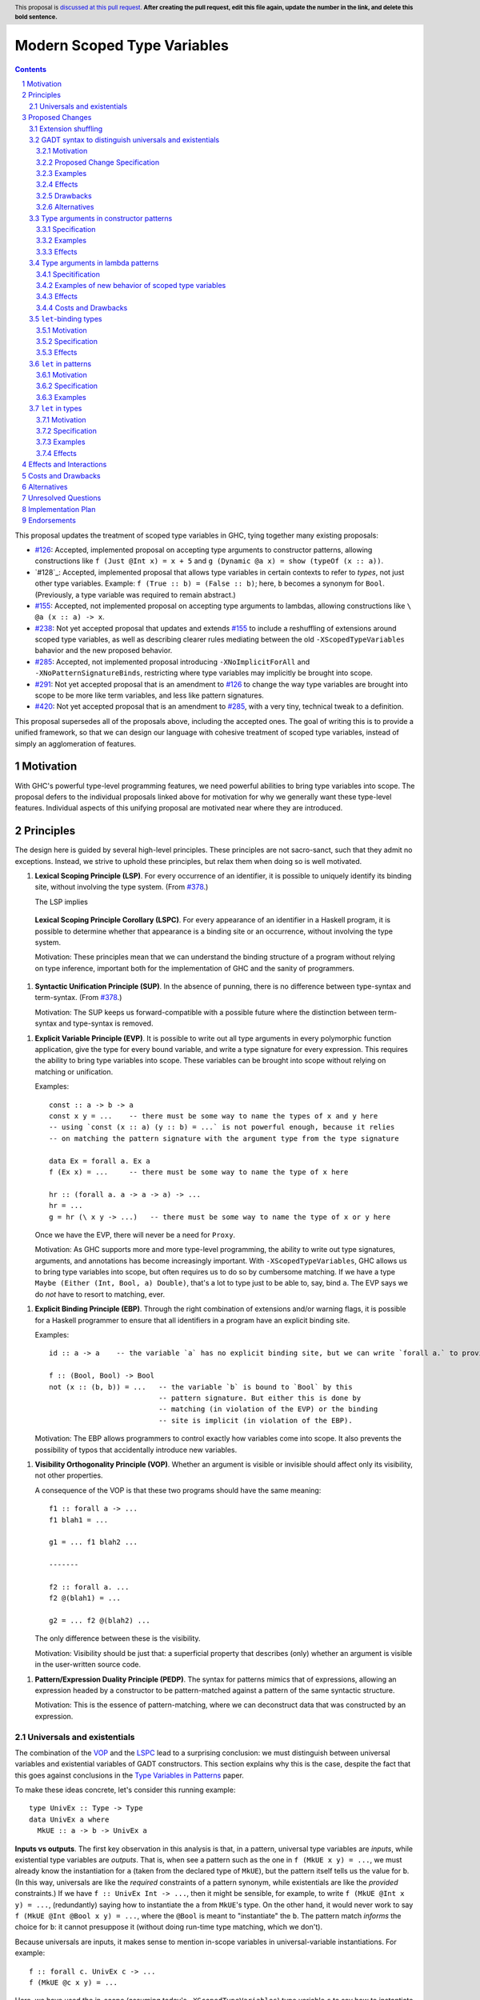 Modern Scoped Type Variables
============================

.. sectnum::
.. author:: Richard Eisenberg
.. date-accepted::
.. ticket-url::
.. implemented::
.. highlight:: haskell
.. header:: This proposal is `discussed at this pull request <https://github.com/ghc-proposals/ghc-proposals/pull/0>`_.
            **After creating the pull request, edit this file again, update the
            number in the link, and delete this bold sentence.**
.. contents::

This proposal updates the treatment of scoped type variables in GHC, tying
together many existing proposals:

.. _`#99`: https://github.com/ghc-proposals/ghc-proposals/pull/99
.. _`#119`: https://github.com/ghc-proposals/ghc-proposals/pull/119
.. _`#126`: https://github.com/ghc-proposals/ghc-proposals/pull/126
.. _`#155`: https://github.com/ghc-proposals/ghc-proposals/pull/155
.. _`#228`: https://github.com/ghc-proposals/ghc-proposals/pull/228
.. _`#238`: https://github.com/ghc-proposals/ghc-proposals/pull/238
.. _`#281`: https://github.com/ghc-proposals/ghc-proposals/pull/281
.. _`#285`: https://github.com/ghc-proposals/ghc-proposals/pull/285
.. _`#291`: https://github.com/ghc-proposals/ghc-proposals/pull/291
.. _`#378`: https://github.com/ghc-proposals/ghc-proposals/blob/master/proposals/0378-dependent-type-design.rst
.. _`#402`: https://github.com/ghc-proposals/ghc-proposals/pull/402
.. _`#420`: https://github.com/ghc-proposals/ghc-proposals/pull/420
.. _Type Variables in Patterns: https://richarde.dev/papers/2018/pat-tyvars/pat-tyvars.pdf
.. _Kind Inference for Datatypes: https://richarde.dev/papers/2020/kind-inference/kind-inference.pdf
.. _`Haskell 2010 Report`: https://www.haskell.org/onlinereport/haskell2010/haskellch10.html

* `#126`_: Accepted, implemented proposal on accepting type arguments to constructor
  patterns, allowing constructions like ``f (Just @Int x) = x + 5``
  and ``g (Dynamic @a x) = show (typeOf (x :: a))``.
* `#128`_: Accepted, implemented proposal that allows type variables in certain contexts
  to refer to *types*, not just other type variables. Example: ``f (True :: b) = (False :: b)``;
  here, ``b`` becomes a synonym for ``Bool``. (Previously, a type variable was required to remain
  abstract.)
* `#155`_: Accepted, not implemented proposal on accepting type arguments to
  lambdas, allowing constructions like ``\ @a (x :: a) -> x``.
* `#238`_: Not yet accepted proposal that updates and extends `#155`_ to
  include a reshuffling of extensions around scoped type variables, as well
  as describing clearer rules mediating between the old ``-XScopedTypeVariables``
  bahavior and the new proposed behavior.
* `#285`_: Accepted, not implemented proposal introducing ``-XNoImplicitForAll``
  and ``-XNoPatternSignatureBinds``, restricting where type variables may implicitly
  be brought into scope.
* `#291`_: Not yet accepted proposal that is an amendment to `#126`_ to change
  the way type variables are brought into scope to be more like term variables,
  and less like pattern signatures.
* `#420`_: Not yet accepted proposal that is an amendment to `#285`_, with a
  very tiny, technical tweak to a definition.

This proposal supersedes all of the proposals above, including the accepted
ones. The goal of writing this is to provide a unified framework, so that
we can design our language with cohesive treatment of scoped type variables,
instead of simply an agglomeration of features.

Motivation
----------

With GHC's powerful type-level programming features, we need powerful abilities
to bring type variables into scope. The proposal defers to the individual proposals
linked above for motivation for why we generally want these type-level features.
Individual aspects of this unifying proposal are motivated near where they are
introduced.

Principles
----------

The design here is guided by several high-level principles. These principles are not
sacro-sanct, such that they admit no exceptions. Instead, we strive to uphold these
principles, but relax them when doing so is well motivated.

.. _LSP:

1. **Lexical Scoping Principle (LSP)**. For every occurrence of an identifier, it is possible to uniquely identify its binding site, without involving the type system. (From `#378`_.)

   The LSP implies

.. _LSPC:

   **Lexical Scoping Principle Corollary (LSPC)**. For every appearance of an identifier
   in a Haskell program, it is possible to determine whether that appearance is a
   binding site or an occurrence, without involving the type system.

   Motivation: These principles mean that we can understand the binding
   structure of a program without relying on type inference, important both for the
   implementation of GHC and the sanity of programmers.

.. _SUP:

#. **Syntactic Unification Principle (SUP)**. In the absence of punning, there is no difference between type-syntax and term-syntax.
   (From `#378`_.)

   Motivation: The SUP keeps us forward-compatible with a possible future where the
   distinction between term-syntax and type-syntax is removed.

.. _EVP:

#. **Explicit Variable Principle (EVP)**. It is possible to write out all
   type arguments in every polymorphic function application,
   give the type for every bound variable,
   and write a type signature for every expression. This requires the ability to
   bring type variables into scope. These variables can be brought into scope
   without relying on matching or unification.

   Examples::

     const :: a -> b -> a
     const x y = ...    -- there must be some way to name the types of x and y here
     -- using `const (x :: a) (y :: b) = ...` is not powerful enough, because it relies
     -- on matching the pattern signature with the argument type from the type signature

     data Ex = forall a. Ex a
     f (Ex x) = ...     -- there must be some way to name the type of x here

     hr :: (forall a. a -> a -> a) -> ...
     hr = ...
     g = hr (\ x y -> ...)   -- there must be some way to name the type of x or y here

   Once we have the EVP, there will never be a need for ``Proxy``.

   Motivation: As GHC supports more and more type-level programming, the ability
   to write out type signatures, arguments, and annotations has become increasingly
   important. With ``-XScopedTypeVariables``, GHC allows us to bring type variables
   into scope, but often requires us to do so by cumbersome matching. If we have
   a type ``Maybe (Either (Int, Bool, a) Double)``, that's a lot to type just to
   be able to, say, bind ``a``. The EVP says we do *not* have to resort to matching,
   ever.

.. _EBP:

#. **Explicit Binding Principle (EBP)**. Through the right combination of extensions and/or warning flags, it is possible
   for a Haskell programmer to ensure that all identifiers in a program have an explicit binding site.

   Examples::

     id :: a -> a    -- the variable `a` has no explicit binding site, but we can write `forall a.` to provide one

     f :: (Bool, Bool) -> Bool
     not (x :: (b, b)) = ...   -- the variable `b` is bound to `Bool` by this
                               -- pattern signature. But either this is done by
                               -- matching (in violation of the EVP) or the binding
                               -- site is implicit (in violation of the EBP).

   Motivation: The EBP allows programmers to control exactly how variables come into
   scope. It also prevents the possibility of typos that accidentally introduce new
   variables.

.. _VOP:

#. **Visibility Orthogonality Principle (VOP)**. Whether an argument is visible or
   invisible should affect only its visibility, not other properties.

   A consequence of the VOP is that these two programs should have the same meaning::

     f1 :: forall a -> ...
     f1 blah1 = ...

     g1 = ... f1 blah2 ...

     -------

     f2 :: forall a. ...
     f2 @(blah1) = ...

     g2 = ... f2 @(blah2) ...

   The only difference between these is the visibility.

   Motivation: Visibility should be just that: a superficial property that describes
   (only) whether an argument is visible in the user-written source code.

.. _PEDP:

#. **Pattern/Expression Duality Principle (PEDP)**. The syntax for patterns mimics
   that of expressions, allowing an expression headed by a constructor to be pattern-matched
   against a pattern of the same syntactic structure.

   Motivation: This is the essence of pattern-matching, where we can deconstruct data
   that was constructed by an expression.

.. _universals-and-existentials:

Universals and existentials
~~~~~~~~~~~~~~~~~~~~~~~~~~~

The combination of the VOP_ and the LSPC_ lead to a surprising conclusion: we must distinguish
between universal variables and existential variables of GADT constructors. This section explains
why this is the case, despite the fact that this goes against conclusions in the `Type Variables
in Patterns`_ paper.

To make these ideas concrete, let's consider this running example::

  type UnivEx :: Type -> Type
  data UnivEx a where
    MkUE :: a -> b -> UnivEx a

**Inputs vs outputs**. The first key observation in this analysis is that, in a pattern, universal type variables are
*inputs*, while existential type variables are *outputs*. That is, when see a pattern such as
the one in ``f (MkUE x y) = ...``, we must already know the instantiation for ``a`` (taken from
the declared type of ``MkUE``), but the pattern itself tells us the value for ``b``. (In this way,
universals are like the *required* constraints of a pattern synonym, while existentials are like
the *provided* constraints.) If we have ``f :: UnivEx Int -> ...``, then it might be sensible, for example,
to write ``f (MkUE @Int x y) = ...``, (redundantly) saying how to instantiate the ``a`` from
``MkUE``\ 's type. On the other hand, it would never work to say ``f (MkUE @Int @Bool x y) = ...``,
where the ``@Bool`` is meant to "instantiate" the ``b``. The pattern match *informs* the choice for
``b``: it cannot presuppose it (without doing run-time type matching, which we don't).

Because universals are inputs, it makes sense to mention in-scope variables in universal-variable
instantiations. For example::

  f :: forall c. UnivEx c -> ...
  f (MkUE @c x y) = ...

Here, we have used the in-scope (assuming today's ``-XScopedTypeVariables``) type variable ``c``
to say how to instantiate ``MkUE``. On the other hand, we would never want to mention in-scope
variables in an existential binding::

  f :: forall c d. UnivEx c -> d -> ...
  f (MkUE @c @d x y) = ...

This is quite strange: we're somehow suggesting that the existential type packed in ``MkUE`` is
precisely ``d``. That's impossible. Instead, we might imagine that this binds a new type variable
``d`` that *shadows* the existing ``d``. In any case, something is definitely strange here.

In the context of the LSPC_, though, we see that the treatment for universal type arguments
and existential type arguments must be identical -- at least as far as whether variable mentions
are bindings or occurrences. The reason is that the LSPC_ forbids us from considering ``MkUE``\ 's
type when determining whether the mentions of ``c`` and ``d`` here are bindings or occurrences --
and thus the choice must be the same for both.

**Current solution**. One way out of this is taken in accepted proposal `#126`_, where the choice between binding site
and occurrence is made depending on whether a type variable is already in scope. For the last
``f`` example, `#126`_ rejects because we cannot know that the existential type variable will
be ``d``. (That is, there is no shadowing.) Using in-scopedness to choose between binding site
and occurrence is not in violation of the LSPC_.

**Treatment of term variables**. However, consider how this design compares with the treatment of ordinary expression patterns.
For example::

  g x (Just x) = ...
  h x = case frob x of
    Just x -> ...

No type variables here. Instead, we have an illegal ``g`` -- rejected because one sequence
of patterns binds the same term variable twice. And we have an accepted ``h``, but this
``h`` has a shadowed binding for ``x`` -- no equality comparison here. In terms, any variable
occurrence in a pattern (except in the expression part of a view pattern) is a binding site,
with no questions asked.

**Visible dependent quantification**. Now, let's consider what happens once we have visible
dependent quantification (VDQ) in the types of GADT constructors. This is proposed in `#281`_, which
amends `#402`_ to allow VDQ in GADT constructors (among supporting VDQ more generally). ::

  data VDQ a where
    MkVDQ :: forall a b -> a -> b -> VDQ a

The type ``VDQ`` is like ``UnivEx``, except that it uses VDQ in its constructor. A pattern might
look like ``f (MkVDQ a b x y) = ...``. According to the analysis above, we might want variable
*occurrences* in the first argument of the pattern ``MkVDQ`` (because ``a`` is universal, and
hence an *input* to the pattern), while we definitely want binding sites for ``x`` and ``y``, the
ordinary term arguments. Yet, having different binding treatment for ``a`` than for ``x`` and ``y``
is in violation of the LSPC_, which forbids us from looking at the type of ``MkVDQ`` in making this
decision.

In order to keep backward compatibility with the current treatment for term-level patterns, we must
treat ``a`` and ``b`` as *binding sites* not occurrences.

**Visible vs. invisible type arguments**. The VOP_ tells us that the presence or absence of the
``@`` sign should not affect the binding-site treatment of a region of code. Accordingly, we now
realize that all type arguments -- whether visible or invisible -- must treat variable mentions
as binding sites, not occurrences. Here is an example::

  data VOP a b where
    MkVOP :: forall a -> forall b. a -> b -> VOP a b

Here, we have one visible type argument and one invisible one. A pattern might look like
``f (MkVOP a @b x y) = ...``. The VOP_ compels us to treat ``a`` and ``b`` identically.
Furthermore, the LSPC_ compels us to treat ``a`` and ``x``\ /\ ``y`` identically, too.
Accordingly, all of these must be binding sites -- none can be occurrences.

**Term-level inputs to patterns**. Pattern synonyms currently allow us to declare two
flavors of input: universal type variables and required constraints. We also can declare
three forms of output: existential type variables, provided constraints, and normal term-level arguments.
We're clearly missing something here: term-level input arguments. This proposal does *not*
address this deficiency, but it seems desirable to leave the door open to such an extension in
the future. And when we do, the treatment for term-level inputs should be -- in accordance with the
SUP_ -- the same as the treatment for universal type variables.

**But we want occurrences**. Earlier, we discovered that we sometimes want occurrences
of type variables when instantiating a universal in a pattern. And yet, we see by the
argument here that we cannot support this desire -- at least without new syntax to separate
out inputs from outputs (we could use a modifier, for example).

**Bottom line**. We must not allow universal-variable instantiations in patterns. (This is in
direct conflict with `#126`_ and the `Type Variables in Patterns`_ paper.) There is no way
to safely distinguish such parts of a pattern from the parts of the pattern that bind new variables,
and so until we invent new syntax to allow universal-variable instantiation in patterns, we
must stop accepting these instantiations.

**Corollary**. We must be able to tell the difference between universal variables and existential
variables in GADT constructors. As `Type Variables in Patterns`_ observes, this is not always so
easy in the presence of equality constraints. Accordingly, this proposal introduces a `new way
of understanding GADT syntax <#gadt-syntax>`_ that clearly does define which variables are
universal and which are existential.

Proposed Changes
----------------

Extension shuffling
~~~~~~~~~~~~~~~~~~~

1. Introduce ``-XPatternSignatures``. With ``-XPatternSignatures``, we
   allow type signatures in patterns. These signatures can mention in-scope
   type variables as variable occurrences, but can not bind type variables.

   Motivation: See rejected proposal `#119`_, which contains the motivation here.

#. Introduce ``-XPatternSignatureBinds``. With ``-XPatternSignatureBinds``, any
   out-of-scope type variables written in a pattern signature would be bound there
   and would remain in scope over the
   same region of code that term-level variables introduced in a pattern scope
   over. In addition, any out-of-scope type variable introduced in a type signature of a
    ``forall``\ -bound variable of a ``RULES`` pragma is similarly scoped over the
    rule. This extension is on by default.
   (This extension is a part of accepted, unimplemented proposal
   `#285`_.)

   Motivation for "on by default": The effect on pattern signatures requires
   ``-XPatternSignatures`` to be witnessed, and so having this be on by default
   does not change the meaning of Haskell98. However, ``RULES`` allows scoped
   type variables even without any extensions today, and so ``-XPatternSignatureBinds``
   is on by default to accommodate this use-case.

#. Introduce ``-XMethodTypeVariables``. With ``-XMethodTypeVariables``, type
   variables introduced in an instance head would scope over the bodies of
   method implementations. Additionally, type variables introduced in a class
   head would scope over the bodies of method defaults.

#. Introduce ``-XScopedForAlls``. With ``-XScopedForAlls``, any type variables
   mentioned in an explicit ``forall`` scopes over an expression. This applies
   to the following constructs:

   * Function bindings
   * Pattern synonym bindings (including in any ``where`` clause)
   * Expression type signatures

#. The extension ``-XScopedTypeVariables`` would imply all of the above
   extensions; this way, ``-XScopedTypeVariables`` does not change from its
   current meaning.

#. Introduce ``-XImplicitForAll``, on by default. With ``-XImplicitForAll``,
   an out-of-scope type variable mentioned in various constructs (listed below)
   is implicitly brought into scope over the construct. With ``-XNoImplicitForAll``,
   this implicit scoping does not happen, and the use of the variable is an error.

   Constructs affected:

   1. Type signatures for variable declarations, methods, and foreign imports & exports.
      Example: ``let f :: a -> a; f = ... in ...`` becomes
      ``let f :: forall a. a -> a; f = ... in ...``.

   #. Kind signatures. Example: ``type T :: k -> Type`` becomes ``type T :: forall k. k -> Type``.

   #. GADT constructor declarations. Example: ``MkG :: a -> Maybe b -> G (Either Int b)``
      becomes ``MkG :: forall a b. a -> Maybe b -> G (Either Int b)``.

   #. Pattern synonym signatures. Example: ``pattern P :: a -> Maybe a`` becomes
      ``pattern P :: forall a. a -> Maybe a``. Implicit quantification in pattern synonyms
      always produces *universal* variables, never existential ones.

   #. Type annotations in expressions and ``SPECIALISE`` pragmas. Example:
      ``Right True :: Either a Bool`` becomes ``Right True :: forall a. Either a Bool``.

   #. Types in a ``deriving`` clause. Example: ``data T deriving (C a)`` becomes
      ``data T deriving (forall a. C a)``.

   #. Instance heads, including standalone-deriving instances.
      Example: ``instance Show a => Show (Maybe a)`` becomes
      ``instance forall a. Show a => Show (Maybe a)``.

   #. Type and data family instances, as well as closed type family equations.
      Example: ``type instance F (Maybe a) = Int``
      becomes ``type instance forall a. F (Maybe a) = Int``.

   This extension is part of accepted, unimplemented proposal `#285`_; there
   is no intended change in the description here.

   Being able to turn off this extension is necessary to uphold the EBP_.

.. _gadt-syntax:

GADT syntax to distinguish universals and existentials
~~~~~~~~~~~~~~~~~~~~~~~~~~~~~~~~~~~~~~~~~~~~~~~~~~~~~~

This component of this proposal revises the scoping of variables in GADT declaration syntax.

Motivation
^^^^^^^^^^

1. This new version makes the distinction between universals and existentials in constructors
   very clear, as required by the analysis `above <#universals-and-existentials>`_.

#. Principled kind inference is, I believe, impossible using the current syntax. This is argued
   in `Appendix B.8 <https://richarde.dev/papers/2020/kind-inference/kind-inference-supplement.pdf#subsection.B.8>`_ of the `Kind Inference for Datatypes`_ paper. The current approach allows some examples of polymorphic
   recursion, but not others, and I doubt there is a declarative specification
   of what we accept today. Here is an example of surprisingly allowed polymorphic
   recursion::

     data Poly a where
       MkPoly :: forall k1 k2 (a :: k1) (b :: k2). Poly a -> Poly b -> Poly a

   Note that the use of ``Poly b`` instantiates ``Poly`` at a different
   kind (``k2``) than the instantiation in the result (``k1``).

   If we change the ``Poly b`` above to ``Poly Maybe``, the definition is
   rejected: only when the polymorphic recursion instantiates a kind variable
   *with a variable* is the definition accepted.

   Another oddity here happens when we ask what the inferred kind of ``Poly``
   is, before generalization. It must be ``k1 -> Type``... but ``k1`` is not
   even in scope in the declaration of ``Poly``. It's all very strange.

Proposed Change Specification
^^^^^^^^^^^^^^^^^^^^^^^^^^^^^

1. Allow all variables -- call them ``a1 .. an`` -- in the header of a GADT declaration (including variables introduced implicitly) to scope over
   all constructor declarations. Call the GADT ``G``.

#. If there is no standalone kind signature for the GADT, each ``ai`` is
   assigned a kind meta-variable. When checking the constructors, this kind
   meta-variable is unified following the usual rules for meta-variables.
   In particular, this meta-variable will not be able to unify with any kind
   variable locally quantified in a constructor declaration, because the scope
   of the locally quantified kind variable is smaller than the kind meta-variable.

   If a variable kind signature (e.g. ``data G (a :: Type -> Type) where ...``)
   is given in the GADT header, the kind given for the kind
   variable is unified with the kind meta-variable, as usual.

   In declarative terms, this means that we can simply "guess" a monokind for
   each type variable ``ai``.

#. For each constructor, we must determine the universal variables and the
   existential variables. To do this, look at the result type ``G ty1 .. tyn``.
   For each ``i`` such that ``tyi`` is exactly ``ai``, ``ai`` is labeled as
   a universal variable for that constructor. All other type variables in
   that constructor's type are existentials. The distinction between universals
   and existentials matters only in patterns.

#. If a constructor explicitly quantifies over an in-scope type variable
   (example: ``data G a where MkG :: Int -> forall a. a -> G a``), that
   quantification does *not* introduce a new variable. Instead, during
   kind inference, any kind
   signature in the ``forall`` is unified with the kind of the variable,
   but the quantification is otherwise ignored (during kind inference).

#. After kind inference is complete, we must assign types to each
   constructor. The type of the constructor is unchanged from today:
   the order of quantified variables is as given by the user (so, for example,
   existentials might precede universals).

Examples
^^^^^^^^

::

  data G1 a where
    MkG1 :: a Int -> G1 a

Inference for ``G1`` is now easier. We assign ``a :: kappa`` and then unify
``Type -> Type`` with ``kappa``. Today's algorithm instead unifies the kind
of ``G1`` with ``(Type -> Type) -> Type``, from the result type.

::

  data G2 a where
    MkG2 :: forall k (a :: k). G2 a

This definition is now rejected, because the kind for ``a`` cannot mention
locally quantified ``k``. This could be accepted with a standalone kind signature
for ``G2``.

::

  data G3 a where
    MkG3 :: G3 a

This definition is accepted, with ``G3 :: forall k. k -> Type``.
At the end of kind inference, there is no restriction on the kind of ``a``,
so it is generalized.

::

  data G4 (a :: k) where
    MkG4 :: forall k (a :: k). G4 a

This definition is accepted. The ``k`` in the header becomes an implicit
type argument to ``G4``. The ``forall k`` is then ignored during kind
inference, and so the kind annotation on ``a`` in the constructor does
not cause trouble.

::

  data G5 k a where
    MkG5 :: forall k (a :: k). G5 k a

This is also accepted, because the ``k`` is introduced in the header.

::

  data G6 a b where
    MkG6 :: a -> b -> G6 b b

The constructor ``MkG6`` has a universal argument ``b`` and an existential
argument ``a``. Its type is ``forall a b. a -> b -> G6 b b``. Pattern-matching
a scrutinee of type ``G6 ty1 ty2`` against ``MkG6`` introduces an existential
variable ``a`` and assumes an equality constraint ``ty1 ~ ty2``.

::

  data G7 a where
    MkG7 :: b -> G7 b

The constructor ``MkG7`` has only an existential variable ``b``.
Pattern-matching a scrutinee of type ``G7 ty`` against ``MkG7``
introduces the existential ``b`` and an equality constraint that
``b ~ ty``. This equality, however, will not affect type inference,
because it is "let-like".
See ``Note [Let-bound skolems]`` in ``GHC.Tc.Solver.InertSet``.
The choice of making ``b`` existential *does* affect the shape of
the data constructor worker for ``MkG7``, but this will not affect
Haskell users.

::

  data G8 a where
    MkG8_1 :: a Int -> G8 Bool
    MkG8_2 :: a -> G8 a

This definition is accepted today but will be rejected under this proposal.
The problem is that the kind of ``a`` is *different* in the different constructor
types. Today, these ``a``\ s are considered independent, and so there is no
trouble. Under this proposal, though, these ``a``\ s are considered the same,
and thus cannot have different kinds. I argue that ``G8`` here is as confusing
to human readers as it would be to GHC under this proposal, and so rejection
seems sensible.

Effects
^^^^^^^

1. Kind inference becomes more principled, allowing information to flow from
   constructor types back to the declared type arguments.

#. Some definitions accepted today will be rejected under this new treatment,
   when accepting the definition requires unifying the kind of a type argument
   with a locally quantified kind variable. This rejection is a *desired* outcome
   of this change, as the current acceptance is in violation of our plan
   not to infer polymorphic recursion.

   Any newly rejected definition can be fixed with a standalone kind signature.
   This fix is backward compatible.

#. Other definitions accepted today are like ``G8`` in that they use the same
   name for multiple different variables in different constructor types. These
   definitions will have to rename some variables, which is a completely local
   change and will not affect downstream users.

#. A `separate part <#pattern-type-args>`_ of this proposal describes
   how the choice of universals and existentials affects pattern-matching.

#. Constructor uses in expressions are completely and utterly unchanged,
   because the assigned types of constructors are unchanged.

#. Currently, the kind inference algorithm requires two full passes over
   every datatype that lacks a standalone kind signature. I believe this
   change would mean we could reduce this to one pass, though the simplification
   would require some significant refactoring within GHC. (Without this proposal,
   I believe we are tied to keeping the second pass.) The `Kind Inference
   for Datatypes`_ paper shows how kind inference can be done in one pass
   (followed by a straightforward substitution).

#. This change allows some simplification in the kind-inference code.
   It would nullify ``Note [Using TyVarTvs for kind-checking GADTs]`` in
   ``GHC.Tc.TyCl``. It would also mean that the result kind of a GADT
   now makes sense when checking constructors, simplifying logic in ``kcConDecl``
   and making aspects of supporing unlifted newtypes easier (see the
   wrinkle around #17021 in ``Note [Implementation of UnliftedNewtypes]``
     in ``GHC.Tc.TyCl``.

Drawbacks
^^^^^^^^^

1. This change may annoy some users whose definitions are newly rejected.
   The fixes are easy and fully backward-compatible.

Alternatives
^^^^^^^^^^^^

1. We could come up with another scheme for telling universals from
   existentials. (For example: we could say that a bare variable used
   as an argument in the result type is a universal.) Doing so would
   address the need to distinguish universals from existentials, but
   would not fix the type-inference trouble.

#. We could offer users a migration period, where we warn about this
   impending change. I see no easy way of implementing such a check,
   and I see relatively little value in doing so, given that the fixes
   are really quite easy. This opinion may change in the light of experience,
   if this feature is implemented and we see trouble in the wild.

.. _pattern-type-args:

Type arguments in constructor patterns
~~~~~~~~~~~~~~~~~~~~~~~~~~~~~~~~~~~~~~

This is an update to accepted, implemented proposal `#126`_ that changes
its treatment of universals. It incorporates the logic of not-yet-accepted
amendment `#291`_.

Specification
^^^^^^^^^^^^^

1. Introduce a new extension ``-XTypeAbstractions``.

#. When ``-XTypeAbstractions`` is enabled, allow type application syntax
   in constructor patterns.

   Concretely, the grammar goes from ::

     pat → gcon apat1 … apatk
         …

   to ::

       pat → gcon tyapp_or_pat1 … tyapp_or_patk
           …

       tyapp_or_pat → '@' atype    -- '@' is in prefix position
                    → pat

#. Type applications in constructor patterns do *not* affect whether
   the pattern-match is successful.

#. Type applications in constructor patterns must correspond to ``forall``
   quantifications in the declared constructor or pattern synonym type.
   (Right now, pattern synonyms require all such quantifications to occur
   before any term arguments, but accepted proposal `#402`_ allows these
   quantifications to occur in any order in data constructors.

#. Each quantification in a data constructor or pattern synonym brings
   into scope either a universal variable or an existential variable.
   Telling these apart is easy in pattern synonym types; `see above <#gadt-syntax>`_ for how to determine this property of data constructor
   types.

   1. A type argument corresponding to a universal variable, if given,
      must be ``_``. No exceptions.

   #. A type argument corresponding to an existential variable, if given,
      must be a bare variable or a ``_``. If a variable, this variable is
      unconditionally brought into scope (possibly shadowing any existing
      type variable with the same spelling), bound to the existential type
      packed in the datatype.

#. A wildcard ``_`` as a type argument says simply to skip that argument;
   it does not trigger any behavior associated with partial type signatures.
   In particular, ``-XPartialTypeSignatures`` is not necessary, and no
   diagnostic is produced.

#. As with term variables, it is an error to bring the same type variable
   into scope in two (or more) places within the same pattern.

Examples
^^^^^^^^

::

  f1 (Just @Int x) = x + 1

This is accepted under `#126`_ but rejected under this current proposal,
because we do not allow instantiation of universals. See the
`universals and existentials <#universals-and-existentials>`_ section
for a discussion.

If you want this behavior under this proposal, write a type signature.

::

  {-# LANGUAGE ScopedTypeVariables #-}
  data Ex = forall a. MkEx a
  f2 :: forall b. b -> Ex -> Int
  f2 y (MkEx @b z) = ...

This is rejected under `#126`_,
as it appears to insist that the existential
type packed in ``MkEx`` is the same as the type argument passed to ``f2``.
On the other hand, this is accepted by the current proposal, allowing the
existential ``b`` to shadow the ``b`` brought into scope by the ``forall``.

This shadowing behavior mimics what happens with term variables in patterns.

Effects
^^^^^^^

1. The ability to bind existential variables via a construct such as this
   is necessary to support the EVP_.

#. Forbidding instantiation of universals is to uphold the VOP_ and LSPC_.

#. Having type variables have the same behavior as term variables with
   respect to shadowing (and repeated binding) upholds the VOP_.

#. Allowing users to write ``@_`` for universal arguments upholds the PEDP_.
   An alternative would be simply to skip universals in patterns (as Coq does,
   for example), but this violates the PEDP_. I expect a future proposal to
   arrive eventually that will allow a syntax for instantiating universals;
   the current treatment would be forward compatible with any such syntax.

Type arguments in lambda patterns
~~~~~~~~~~~~~~~~~~~~~~~~~~~~~~~~~

This is a restatement of accepted proposal `#155`_, as amended by not-yet-accepted
`#238`_. For motivation, please see `#238`_.

Specitification
^^^^^^^^^^^^^^^

A. With ``-XTypeAbstractions``, introduce a new form of pattern (cf. The `Haskell 2010 Report`_)::

     apat → … | '@' tyvar | '@' '_'   -- '@' is a prefix occurrence

   Conveniently, ``apat``\ s are used both in function left-hand sides
   and in lambda-expressions, so this change covers both use-cases.

#. A type variable pattern would not be allowed in the following contexts:

   1. To the right of an as-pattern
   #. As the top node in a lazy (``~``) pattern
   #. As the top node in a ``lpat`` (that is, to the left of an infix
      constructor, directly inside a parenthesis, as a component of
      a tuple, as a component of a list, or directly after an ``=``
      in a record pattern)

#. Typing rules for the new construct are as in a `recent paper
   <https://richarde.dev/papers/2021/stability/stability.pdf>`_: see
   ETm-InfTyAbs, ETm-CheckTyAbs, Pat-InfTyVar, and Pat-CheckTyVar, all in
   Figure 7. While the typeset versions remain the official typing rules,
   I will summarise the different rules below.

   **Background**. GHC implements *bidirectional* type-checking, where
   we sometimes know what type to expect an expression to have. When we
   know such a type (for example, because we have a type signature, or
   an expression is an argument to a function with a known type), we say
   we are in *checking* mode. When we do not know such a type (for example,
   when we are inferring the type of a ``let``\ -binding or the type of
   a function applied to arguments), we say we are in *synthesis* mode.
   The `Practical Type Inference <https://www.microsoft.com/en-us/research/wp-content/uploads/2016/02/putting.pdf>`_ paper gives a nice, Haskell-oriented introduction.

   1. In synthesis mode, when examining ``\ @a -> expr``, we simply put
      ``a`` in scope as a fresh skolem variable (that is, not equal
      to any other type) and then check ``expr``. (Presumably, ``expr``
      uses ``a`` in a type signature.) When we infer that ``expr`` has
      type ``ty``, the expression ``\ @a -> expr`` has type ``forall a. ty``.
      Example: ``\ @a (x :: a) -> x`` infers the type ``forall a. a -> a``.
      (For this example, we note that ``\ @a (x :: a) -> x`` is a short-hand
      for ``\ @a -> \ (x :: a) -> x``.)

   #. In checking mode, when examining ``\ @a -> expr`` against type ``ty``,
      we require that ``ty`` has the shape ``forall a. ty'``, where
      ``a`` is a *specified* variable (possibly
      after skolemising any *inferred* variables in ``ty``), renaming the
      bound variable as necessary to match the name used in the expression.
      We then check ``expr`` against type ``ty'``.

   #. In synthesis mode, when examining a function argument ``@a`` to
      a function ``f``, we
      bring ``a`` into scope as a fresh skolem variable and check the
      remainder of the arguments and the right-hand side. In the type
      of ``f``, we include a ``forall a.`` in the spot corresponding
      to the type variable argument.

      If there are multiple equations, each equation is required
      to bind type variables in the same locations. (If this is
      burdensome, write a type signature.) (We could probably do
      better, by inferring the maximum count of bound type
      variables between each required argument and then treating
      each set of bound type variables as a prefix against this
      maximum, but there is little incentive. Just write a type
      signature!)

   #. In checking mode, when examining a function argument ``@a`` to
      a function ``f`` with type signature ``ty``, we require the corresponding
      spot in the type signature to have a ``forall a`` (possibly renaming
      the bound variable). The type variable ``a`` is then brought
      into scope and we continue checking arguments and the right-hand side.

      Multiple equations can bind type variables in different places,
      as we have a type signature to guide us.

#. Typing rules for pattern synonym bindings are complicated, as usual.

   1. A visible type abstraction in a pattern synonym binding that lacks
      a type signature is rejected. (While we could, at some cost, work
      out what should happen here, please just use a type signature.)

   #. (Background information; no new specification here.)
      Pattern synonym type signatures have a restricted form that looks
      like this::

         pattern P :: forall universal_tvs.   required_context =>
                      forall existential_tvs. provided_context =>
                      arg1 -> arg2 -> ... ->
                      result

      `The GHC manual <https://downloads.haskell.org/ghc/latest/docs/html/users_guide/exts/pattern_synonyms.html#typing-of-pattern-synonyms>`_ has the details for how parts
      of this signature can be left out; I will not repeat these rules here.
      The key observation is that all quantified type variables occur
      *before* any required term-level arguments.

      Furthermore, pattern synonym bindings may be specified in two parts,
      for explicit bidirectional pattern synonyms::

         pattern P <- pat
           where P = expr

      Call the top line the *pattern synonym pattern binding*, while
      the second line is the *pattern synonym expression binding*.

      In an implicitly bidirection pattern synonym binding, the
      pattern synonym pattern binding and pattern synonym expression
      binding are written with one bit of syntax. For the purposes
      of this proposal, though, we consider type-checking this
      bit of syntax *twice*, once as a pattern synonym pattern binding,
      and once as a pattern synonym expression binding.

   #. With ``-XTypeAbstractions``, a pattern synonym pattern binding may
      include any number of type abstractions (such as ``@a`` or ``@_``)
      directly after the pattern synonym name. (Such a binding must be written
      in prefix notation, not infix.)
      These bindings correspond to a prefix of the *specified* *universal* type variables
      in the pattern synonym's type. It is an error to write more type
      abstractions than there are specified universal variables.

      Each type abstraction binds a local name to the corresponding
      universal type variable. These names are available in the right-hand
      side (after the ``<-`` or ``=``).

      (Existentials are excluded here because an existential type variable
      is bound by the pattern in the right-hand side. There appears to be
      no motivation for being able to name these on the left.)

      The rules for the usage of such variables on the right-hand side are
      unchanged from the way scoped type variables work in pattern synonyms
      today.

   #. With ``-XTypeAbstractions``, a pattern synonym expression binding
      may include any number of type abstractions (such as ``@a`` or ``@_``)
      directly after the pattern synonym name. (Such a binding must be written
      in prefix notation, not infix.) These correspond to a prefix of
      the concatentation of the specified universal and specified existential type variables
      written in the pattern synonym type signature. It is an error
      to write more type abstractions than there are specified universal
      and specified existential type variables.

      Each type abstraction binds a local name to the corresponding
      universal or existential type variable. These names are available in the
      right-hand side (after the ``=``).

      (Existentials are included here because a pattern synonym used as an
      expression takes existentials as arguments from call sites, and it is
      sensible to bind these on the left.)

      The rules for the usage of such variables on the right-hand side are
      just as they exist for ordinary function bindings.

#. ``-XTypeAbstractions`` and ``-XScopedForAlls`` have a fraught relationship,
   as both are trying to accomplish the same goal via different means. Here are
   the rules keeping this sibling rivalry at bay:

   1. ``-XScopedForAlls`` does not apply in expression type signatures. Instead,
      if users want a type variable brought into scope, they are encouraged to
      use ``-XTypeAbstractions``. (It would not be hard to introduce a helpful
      error message instructing users to do this.)

   #. If ``-XScopedForAlls`` is enabled,
      in an equation for a function definition for a function ``f`` (and similar
      for pattern synonym pattern bindings and pattern synonym expression bindings):

      * If ``f`` is written with no arguments or its first argument is not
        a type argument (that is, the next token after ``f``
        is not a prefix ``@``), then ``-XScopedForAlls`` is in effect and
        brings type variables into scope.

      * Otherwise, if ``f``\'s first argument is a type argument, then
        ``-XScopedForAlls`` has no effect. No additional type variables
        are brought into scope.

#. (Optional extra) If ``-XTypeAbstractions`` is in effect, then a function
   binding may use ``@(..)`` on its left-hand side. Here is the BNF (cf. the
   `Haskell 2010 Report <https://www.haskell.org/onlinereport/haskell2010/haskellch4.html#x10-800004.4>`_, Section 4.4.3), recalling that braces mean "0 or more"::

     funlhs  →  var apat { apat }
             |  pat varop pat
             |  '(' funlhs ')' apat { apat }
             |  funlhs '@' '(' '..' ')'

   The last line is new, and we assume the ``@`` is in prefix form. This construct
   is available only when the function being defined has a type signature.
   The new construct brings into scope all type variables brought into scope
   at that point in the signature. Note that implicitly quantified type variables
   are brought into scope at the top of a signature, and so ::

     f :: a -> b -> a
     f @(..) = -- RHS

   would have ``a`` and ``b`` in scope in the ``RHS``.

   The ``@(..)`` construct works for both *specified* and *inferred* variables,
   and is additionally avaialable in pattern synonym pattern bindings (where it
   brings into scope only universals) and pattern synonym expression bindings
   (where is brings into scope both universals and existentials). (In an implicitly
   bidirectional pattern synonym, the ``@(..)`` brings into scope only universals.)

Examples of new behavior of scoped type variables
^^^^^^^^^^^^^^^^^^^^^^^^^^^^^^^^^^^^^^^^^^^^^^^^^

::

   f :: forall a. a -> a
   f @b x = (x :: a)   -- rejected, because -XScopedForAlls is disabled here

   g :: forall a. a -> a
   g @a x = (x :: a)   -- accepted with -XTypeAbstractions

   h = ((\x -> (x :: a)) :: forall a. a -> a)
     -- accepted with previous -XScopedTypeVariables, but rejected
     -- now

   i = ((\ @a x -> (x :: a)) :: forall a. a -> a)
     -- accepted with -XTypeAbstractions

Note that turning off ``-XScopedForAlls`` with ``-XTypeAbstractions`` is necessary if we
think about where type variables are brought into scope. Are they brought into
scope by the ``forall``? Or by the ``@a``? It can't be both, as there is no
sensible desugaring into System F. Specifically, if we have ``expr :: forall a. ty``,
that gets desugared into ``/\ a -> expr``. If we have ``(\ @a -> expr) :: forall b. ty``,
what does it get desugared into? It would have to be ``/\ b -> /\ a -> expr``, but then
``b`` and ``a`` are different.

Here might be another way of thinking about it. Suppose we're checking ``expr`` against
the pushed-down (known) type ``forall a. ty``. If we bring ``a`` into scope, what type
do we check ``expr`` against? Is it ``forall a. ty`` again? That's very awkward if ``a``
is *already* in scope. If we check ``expr`` against ``ty`` and ``expr`` looks like
``\ @b -> expr'``, then we check ``\ @b -> expr'`` against ``ty`` -- not against
``forall a. ty``.

Effects
^^^^^^^

1. This delivers the EVP_, meaning we can rid of ``Proxy``.

2. The optional extra ``@(..)`` notation seems like a convenient middle ground,
   allowing for an easy transition from the old-style ``-XScopedTypeVariables``
   to the newer ``-XTypeAbstractions``. It brings the *inferred* variables (from `#99`_)
   into
   scope, quite conveniently. This new notation also allows type variables to
   be brought into scope without the ``forall`` keyword in the type, in case
   the user does not want to trigger ``forall``\ -or-nothing behavior.

   Note that this notation is forward compatible with visible dependent quantification
   in terms (`#281`_)::

     f :: foreach (count :: Int) (label :: String) (is_paid_for :: Bool) -> Invoice
     f (..) = -- here, count, label, and is_pair_for are all in scope

   This style allows for more perspicuous types while avoiding redundancy. The particular
   example here uses ``foreach`` to denote arguments that are available at runtime, but
   nothing about ``foreach`` is required to make this all work (as far as scoping is
   concerned).

   Accepting the ``@(..)`` syntax does *not* entail accepting this new, separate
   ``(..)`` syntax, though it is good to know that the idea is forward compatible.

   A ``@(..)`` argument counts as a type argument when asking whether ``-XScopedForAlls``
   affects a function equation.

   The new ``@(..)`` notation does *not* work with expression type signatures,
   lambda-expressions, or anywhere other than a function binding with a type
   signature. This is because doing so would require propagating type
   information into scoping, which is problematic.

   Some have argued on GitHub that it may be best to hold off the ``@(..)`` until
   we gain more experience here: adding new features is easier than removing them.
   While I agree that this could be done, the ``@(..)`` construct makes for a very
   easy migration from today's ``-XScopedTypeVariables`` and is thus tempting to
   be around from the start. I don't feel strongly.

#. (technical) The `Visible Type Applications`_ (VTA) paper defines the behavior about what to
   do when checking against a polytype: it says to deeply skolemize. However, eager deep
   skolemization will spell trouble for this extension, as we need the lambdas to see
   the ``forall``\s. The end of the Section 6.1 in the `extended VTA <https://cs.brynmawr.edu/~rae/papers/2016/type-app/visible-type-app-extended.pdf>`_ paper discusses
   why we do eager deep skolemization: essentially, the alternative would be to do
   type generalization at inflection points between checking and inference mode,
   right before doing the subsumption check. Type generalization is hard in GHC, though,
   and so the paper avoided it. In order to implement this proposal, we'll have to work
   out how to do this.

Costs and Drawbacks
^^^^^^^^^^^^^^^^^^^

1. This part of the proposal
   is *not* backward-compatible with today's ``-XScopedTypeVariables``,
   because it rejects expressions like ::

     ((\x -> (x :: a)) :: forall a. a -> a)

   which are accepted today. No migration period is proposed, because it is
   very hard to imagine how ``-XTypeAbstractions`` and ``-XScopedForAlls`` should
   co-exist peacefully here. Instead, we can issue a specific error message telling
   users how to migrate their code in this case.

   My hope is that constructs such as this one are rare and would not impact many
   users.

   If necessary, we could imagine taking the expression ``expr :: forall ... . ty``
   and looking proactively to see whether ``expr`` ever uses a type variable
   pattern from this proposal. If not, ``-XScopedForAlls`` could trigger (and we
   issue a warning with ``-Wcompat``). But, if a type argument appears anywhere
   in ``expr``, then ``-XScopedForAlls`` is disabled. This would be backward-compatible,
   but unfortunately non-local and annoying. I prefer just to skip this
   migration step.


.. _type-let:

``let``-binding types
~~~~~~~~~~~~~~~~~~~~~

This segment of the proposal goes beyond previous proposals in describing a mechanism
to use ``let`` to bind type synonyms.

Motivation
^^^^^^^^^^

1. Users have, from time to time, requested the ability to make local type synonyms.
   GHC even has a little support for synonyms via equality constraints (e.g., writing
   ``f :: (a ~ Some Big Type With Lots Of Parts) => Maybe a -> a -> Maybe a``). Instead
   of encoding this idea via equality constraints, though, it would be nice to support
   it directly.

#. Now that type variables can stand for types, we can write code like ::

     f :: Maybe Bool -> Bool
     f (x :: Maybe b) = (True :: b)

   Note that the pattern signature binds ``b`` to ``Bool``. This is, essentially, a ``let``\ -bound
   type variable: in the scope of ``b``, ``b`` is synonymous with ``Bool``. Yet the only way
   to make such a ``b`` is via a pattern (or result, `#228`_) signature. Why force users
   to use matching instead of binding the variable directly.

#. Doing this helps uphold the EBP_.

Specification
^^^^^^^^^^^^^

1. Create a new extension ``-XExtendedLet``.

#. With ``-XExtendedLet``, add two new productions for ``decl`` (from the `Haskell 2010 Report`_), ::

     decl → 'type' simpletype '=' type
          → 'type' tyvar '=' type

   and remove the production ``topdecl → 'type' simpletype '=' type`` from ``topdecl``.

   Note that the second form allows a local binding for a lower-case ``tyvar``; these
   synonyms may not be parameterized.

#. These new declaration forms introduce local type synonyms in terms, which scope over the same
   region of code that other declarations in the same ``let`` / ``where`` clause scope over.

   Like other type synonyms, local type synonyms may not be recursive.

#. Wildcards are allowed in the right-hand side of local synonyms. At usage sites of the
   synonym, the synonym is expanded. It is an error if that location does not allow wildcards.
   The wildcard is understood to stand for just one type shared among all the expansions.

Effects
^^^^^^^

1. We can now bind local type synonyms, avoiding the need to do so via pattern or result
   signatures.

#. One challenge is how to present these local synonyms in error messages. It might be
   best to aggressively expand (unlike top-level type synonyms), especially because these
   local synonyms might refer to other local type variables that are in scope. As we gain
   experience with this new form, we can refine their appearance in error messages.

#. Note that this proposal does *not* allow for top-level lower-case type synonyms. There
   is nothing stopping us from doing so, but it would seem to violate expectations of Haskellers
   and would be the first instance of a lower-case type variable being in scope at the top level.

``let`` in patterns
~~~~~~~~~~~~~~~~~~~

This part of this proposal allows introducing a ``let``\ -binding in a pattern.
The bound variable(s) scope over the same region of code as the pattern-bound
variables do.

Motivation
^^^^^^^^^^

1. A careful reader will note that allowing ``let`` for `type synonyms <#type-let>`_
   does not, by itself, replace a binding such as that in ``f (True :: b) = ...``
   because the current form binds the type variable in the pattern. This part
   of the proposal closes this gap. See `examples <#let-in-pattern-example>`_ below.

#. Though admittedly a weakish motivation, there is currently no way to share
   expressions used in common in multiple view patterns. See `examples <#let-in-pattern-example>`_
   below.

Specification
^^^^^^^^^^^^^

1. With ``-XExtendedLet``, add a new form of pattern as follows::

     pat → 'let' decls 'in' pat

#. Any entites bound in ``decls`` scope over the same region of the program
   that pattern-bound variables scope over, with the addition of the ``decls``
   themselves (that is, the declarations can be recursive).

.. _let-in-pattern-example:

Examples
^^^^^^^^

1. Instead of ::

     f :: Maybe Bool -> Bool -> Bool
     f (x :: Maybe b) (y :: b) = ...

   we can write ::

     f :: Maybe Bool -> Bool -> Bool
     f (let type b = Bool in x) (y :: b) = ...

   Note that the ``b`` is in scope in the type signature for ``y``.

   If we instead say ::

     f (let type b = _ in (x :: Maybe b)) (y :: b) = ...

   now the choice ``b ~ Bool`` is inferred, but we have an explicit binding
   site for ``b``, in accordance with the EBP_.

#. Instead of ::

     f x y z (frob x y z -> True) (frob x y z -> False) = ...

   we can write ::

     f x y z (let test = frob x y z in (test -> True)) (test -> False) = ...

   avoiding some repetition.

``let`` in types
~~~~~~~~~~~~~~~~

This part of the proposal allows ``let`` to be used in types.

Motivation
^^^^^^^^^^

1. The careful reader will notes that the `secction above <#type-lets>`_ defining
   the ability to bind type synonyms in ``let`` expressions does not actually address
   a motivating example. This component of this proposal allows us to avoid repetition
   within a type signature.

Specification
^^^^^^^^^^^^^

1. With ``-XExtendedLets``, expand the grammar for types to include the following::

     type → 'let' tdecls 'in' type

     tdecls → '{' tdecl1 ';' ... ';' tdecln '}'
     tdecl → simpletype '=' type
           → tyvar '=' type

   Note that we do not include the ``type`` keyword in the grammar above, because
   we are already in type-syntax.

#. The type synonyms introduced in a ``let`` in types scope over the type after the
   ``in``.

#. As above, the synonyms may mention wildcards, and the definitions may not be recursive.

Examples
^^^^^^^^

1. Instead of ::

     f :: forall a b. (c ~ Very Big Type a b) => c -> c -> c

   we can write ::

     f :: forall a b. let c = Very Big Type a b in c -> c -> c

   which more directly expresses what we mean.

Effects
^^^^^^^

1. This step further unifies term-level and type-level syntax, at low cost.

#. An initial version of this feature will likely want to expand the synonyms
   aggressively. We can think about ways to preserve synonyms as we gain experience
   with the feature.

#. This part of the proposal does not directly serve any of the principles outlined
   at the top of this proposal, but now seems a convenient time to introduce this
   extension, which should be relatively easy to implement.

Effects and Interactions
------------------------

The effects of this proposal are written out in the individual sections. Here,
I summarize the effects on the principles_ laid out above.

1. The LSPC_ is upheld. Binders occur in patterns, after ``forall``, in
   ``let`` declarations, and a few other discrete places in the AST -- and
   nowhere else. In particular, binders do not occur in pattern signatures.
   Instead, with ``-XPatternSignatureBinds``, an occurrence of an out-of-scope
   variable ``a`` induces a ``let type a = _ in`` to be prefixed to the pattern.

#. The SUP_ is supported. The new ``let`` syntax in types is a strict subset
   of its syntax in terms, and the semantics are compatible.

#. The EVP_ is made to hold, by allowing explicit binders for type variables
   for existentials and the variables bound by an inner ``forall`` in a higher-rank
   type.

#. The EBP_ is made to hold, by introducing ``-XNoImplicitForAll`` and
   ``-XNoPatternSignatureBinds``.

#. The VOP_ is made to hold, by ensuring that types and terms are treated identically
   in patterns.

#. The PEDP_ is respected, by allowing space for universals in patterns. It is up
   to a future proposal to figure out how universals can be instantiated in patterns,
   but this current proposal is future-compatible with other ideas, and it retains
   the correspondence between arguments in patterns and arguments in expressions.

Costs and Drawbacks
-------------------

1. This proposal, if accepted in full, is a pretty drastic change to the way
   scoped type variables are described and implemented in GHC. However, it is
   designed to be mostly backward compatible and should affect downstream users
   rather little.

Alternatives
------------

1. It is possible to break this proposal up into smaller pieces. In particular,
   any of the changes to ``let`` are completely separable from the rest of the
   proposal and from each other. These pieces are included here only because
   they fit nicely with the other ideas in this proposal and it would seem to
   be less jarring to users to get this all done at once. At a minimum, if these
   pieces are left off, we see here how the design of this proposal is forward
   compatible with these additions.

Unresolved Questions
--------------------

None at this time.

Implementation Plan
-------------------

I am very keen to get this implemented and would be happy to support others
taking on this work or to do it myself.

Endorsements
-------------

Please feel free to submit a PR against this one to add your name here!